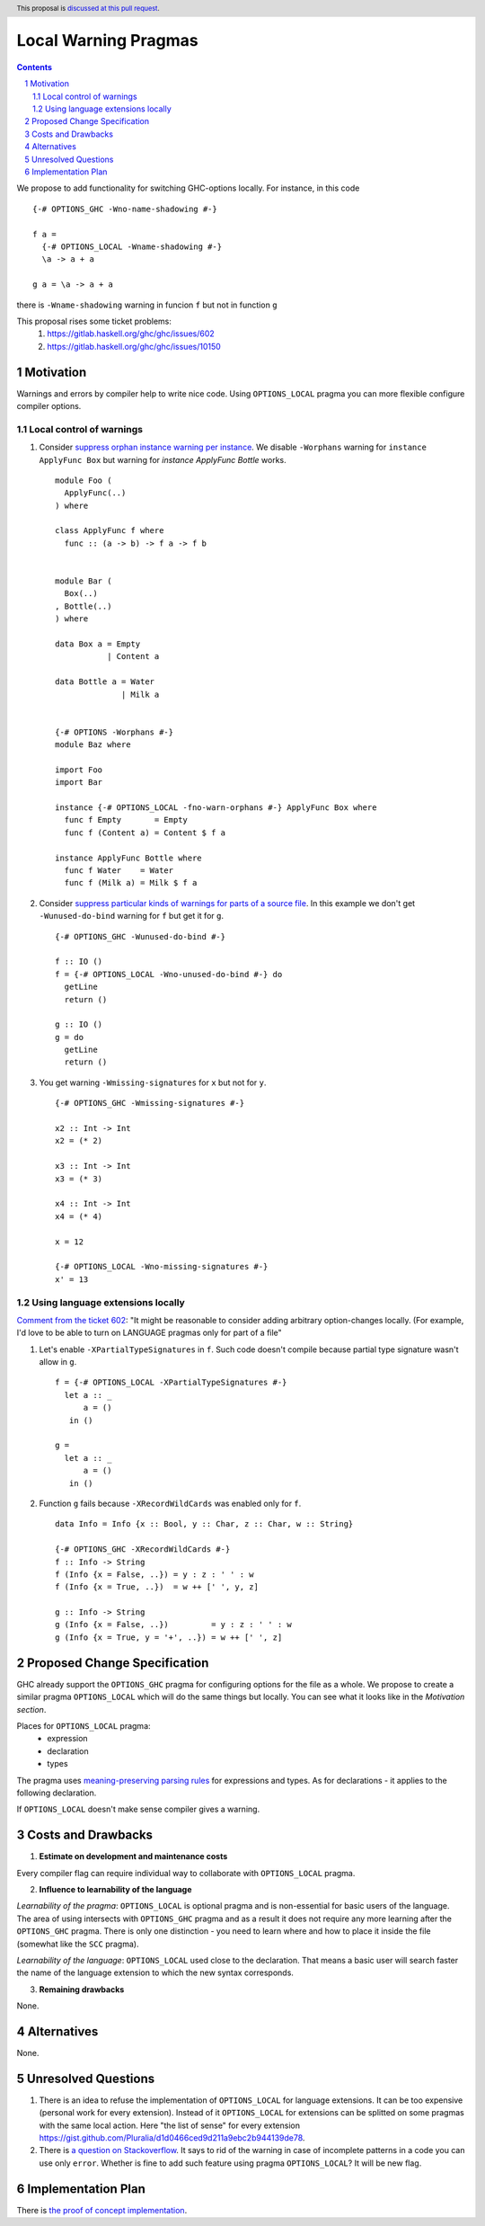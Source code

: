 Local Warning Pragmas
=====================

.. proposal-number:: 
.. ticket-url::
.. implemented::
.. highlight:: haskell
.. header:: This proposal is `discussed at this pull request <https://github.com/ghc-proposals/ghc-proposals/pull/234>`_.
.. sectnum::
.. contents::

We propose to add functionality for switching GHC-options locally. For instance, in this code
::
 {-# OPTIONS_GHC -Wno-name-shadowing #-}

 f a =
   {-# OPTIONS_LOCAL -Wname-shadowing #-}
   \a -> a + a

 g a = \a -> a + a

there is ``-Wname-shadowing`` warning in funcion ``f`` but not in function ``g``

This proposal rises some ticket problems:
 1. https://gitlab.haskell.org/ghc/ghc/issues/602
 2. https://gitlab.haskell.org/ghc/ghc/issues/10150

Motivation
------------

Warnings and errors by compiler help to write nice code. Using ``OPTIONS_LOCAL`` pragma you can more flexible configure compiler options.

Local control of warnings
~~~~~~~~~~~~~~~~~~~~~~~~~
 
1. Consider `suppress orphan instance warning per instance <https://gitlab.haskell.org/ghc/ghc/issues/10150>`_. We disable ``-Worphans`` warning for ``instance ApplyFunc Box`` but warning for `instance ApplyFunc Bottle` works.
   ::
    module Foo (
      ApplyFunc(..)
    ) where

    class ApplyFunc f where
      func :: (a -> b) -> f a -> f b

   
    module Bar (
      Box(..)
    , Bottle(..)
    ) where

    data Box a = Empty
               | Content a 

    data Bottle a = Water
                  | Milk a 

   
    {-# OPTIONS -Worphans #-}
    module Baz where

    import Foo
    import Bar

    instance {-# OPTIONS_LOCAL -fno-warn-orphans #-} ApplyFunc Box where
      func f Empty       = Empty
      func f (Content a) = Content $ f a

    instance ApplyFunc Bottle where
      func f Water    = Water
      func f (Milk a) = Milk $ f a

2. Consider `suppress particular kinds of warnings for parts of a source file <https://gitlab.haskell.org/ghc/ghc/issues/602>`_. In this example we don't get ``-Wunused-do-bind`` warning for ``f`` but get it for ``g``.
   ::
    {-# OPTIONS_GHC -Wunused-do-bind #-}

    f :: IO ()
    f = {-# OPTIONS_LOCAL -Wno-unused-do-bind #-} do
      getLine
      return ()

    g :: IO ()
    g = do
      getLine
      return ()
      
3. You get warning ``-Wmissing-signatures`` for ``x`` but not for ``y``.
   ::
    {-# OPTIONS_GHC -Wmissing-signatures #-}

    x2 :: Int -> Int
    x2 = (* 2)

    x3 :: Int -> Int
    x3 = (* 3)

    x4 :: Int -> Int
    x4 = (* 4)

    x = 12
    
    {-# OPTIONS_LOCAL -Wno-missing-signatures #-}    
    x' = 13

Using language extensions locally
~~~~~~~~~~~~~~~~~~~~~~~~~~~~~~~~~

`Comment from the ticket 602 <https://gitlab.haskell.org/ghc/ghc/issues/602#note_108677>`_: "It might be reasonable to consider adding arbitrary option-changes locally. (For example, I'd love to be able to turn on LANGUAGE pragmas only for part of a file"

1. Let's enable ``-XPartialTypeSignatures`` in ``f``. Such code doesn't compile because partial type signature wasn't allow in ``g``.
   ::
    f = {-# OPTIONS_LOCAL -XPartialTypeSignatures #-}
      let a :: _
          a = ()
       in ()
       
    g =
      let a :: _
          a = ()
       in ()
       
2. Function ``g`` fails because ``-XRecordWildCards`` was enabled only for ``f``.
   ::
    data Info = Info {x :: Bool, y :: Char, z :: Char, w :: String}

    {-# OPTIONS_GHC -XRecordWildCards #-}
    f :: Info -> String
    f (Info {x = False, ..}) = y : z : ' ' : w
    f (Info {x = True, ..})  = w ++ [' ', y, z]

    g :: Info -> String
    g (Info {x = False, ..})         = y : z : ' ' : w
    g (Info {x = True, y = '+', ..}) = w ++ [' ', z]

Proposed Change Specification
-----------------------------

GHC already support the ``OPTIONS_GHC`` pragma for configuring options for the file as a whole. We propose to create a similar pragma ``OPTIONS_LOCAL`` which will do the same things but locally. You can see what it looks like in the *Motivation section*.

Places for ``OPTIONS_LOCAL`` pragma:
 - expression
 - declaration
 - types

The pragma uses `meaning-preserving parsing rules <https://github.com/ghc-proposals/ghc-proposals/blob/master/proposals/0046-scc-parsing.rst>`_ for expressions and types. As for declarations - it applies to the following declaration.

If ``OPTIONS_LOCAL`` doesn't make sense compiler gives a warning.

Costs and Drawbacks
-------------------

1) **Estimate on development and maintenance costs**

Every compiler flag can require individual way to collaborate with ``OPTIONS_LOCAL`` pragma.

2) **Influence to learnability of the language**

*Learnability of the pragma*: ``OPTIONS_LOCAL`` is optional pragma and is non-essential for basic users of the language. The area of using intersects with ``OPTIONS_GHC`` pragma and as a result it does not require any more learning after the ``OPTIONS_GHC`` pragma. There is only one distinction - you need to learn where and how to place it inside the file (somewhat like the ``SCC`` pragma).

*Learnability of the language*: ``OPTIONS_LOCAL`` used close to the declaration. That means a basic user will search faster the name of the language extension  to which the new syntax corresponds.

3) **Remaining drawbacks**

None.


Alternatives
------------

None.

Unresolved Questions
--------------------

1) There is an idea to refuse the implementation of ``OPTIONS_LOCAL`` for language extensions. It can be too expensive (personal work for every extension). Instead of it ``OPTIONS_LOCAL`` for extensions can be splitted on some pragmas with the same local action. Here "the list of sense" for every extension https://gist.github.com/Pluralia/d1d0466ced9d211a9ebc2b944139de78.

2) There is `a question on Stackoverflow <https://stackoverflow.com/questions/12717909/stop-ghc-from-warning-me-about-one-particular-missing-pattern/>`_. It says to rid of the warning in case of incomplete patterns in a code you can use only ``error``. Whether is fine to add such feature using pragma ``OPTIONS_LOCAL``? It will be new flag.


Implementation Plan
-------------------

There is `the proof of concept implementation <https://gitlab.haskell.org/ghc/ghc/merge_requests/1029>`_.
